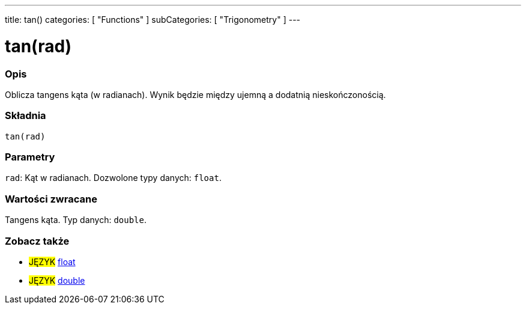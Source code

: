 ---
title: tan()
categories: [ "Functions" ]
subCategories: [ "Trigonometry" ]
---





= tan(rad)


// POCZĄTEK SEKCJI OPISOWEJ
[#overview]
--

[float]
=== Opis
Oblicza tangens kąta (w radianach). Wynik będzie między ujemną a dodatnią nieskończonością.
[%hardbreaks]


[float]
=== Składnia
`tan(rad)`


[float]
=== Parametry
`rad`: Kąt w radianach. Dozwolone typy danych: `float`.


[float]
=== Wartości zwracane
Tangens kąta. Typ danych: `double`.

--
// KONIEC SEKCJI OPISOWEJ


// POCZĄTEK SEKCJI ZOBACZ TAKŻE
[#see_also]
--

[float]
=== Zobacz także

[role="language"]
* #JĘZYK# link:../../../variables/data-types/float[float]
* #JĘZYK# link:../../../variables/data-types/double[double]

--
// KONIEC SEKCJI ZOBACZ TAKŻE
